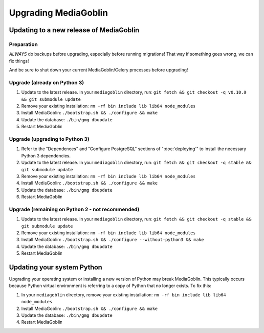 .. MediaGoblin Documentation

   Written in 2020 by MediaGoblin contributors

   To the extent possible under law, the author(s) have dedicated all
   copyright and related and neighboring rights to this software to
   the public domain worldwide. This software is distributed without
   any warranty.

   You should have received a copy of the CC0 Public Domain
   Dedication along with this software. If not, see
   <http://creativecommons.org/publicdomain/zero/1.0/>.

======================
 Upgrading MediaGoblin
======================

Updating to a new release of MediaGoblin
----------------------------------------

Preparation
~~~~~~~~~~~

*ALWAYS* do backups before upgrading, especially before running migrations! That
way if something goes wrong, we can fix things!

And be sure to shut down your current MediaGoblin/Celery processes before
upgrading!


Upgrade (already on Python 3)
~~~~~~~~~~~~~~~~~~~~~~~~~~~~~

1. Update to the latest release.  In your ``mediagoblin`` directory, run:
   ``git fetch && git checkout -q v0.10.0 && git submodule update``
2. Remove your existing installation:
   ``rm -rf bin include lib lib64 node_modules``
3. Install MediaGoblin:
   ``./bootstrap.sh && ./configure && make``
4. Update the database:
   ``./bin/gmg dbupdate``
5. Restart MediaGoblin


Upgrade (upgrading to Python 3)
~~~~~~~~~~~~~~~~~~~~~~~~~~~~~~~

1. Refer to the "Dependences" and "Configure PostgreSQL" sections of
   ":doc:`deploying`" to install the necessary Python 3 dependencies.
2. Update to the latest release.  In your ``mediagoblin`` directory, run:
   ``git fetch && git checkout -q stable && git submodule update``
3. Remove your existing installation:
   ``rm -rf bin include lib lib64 node_modules``
4. Install MediaGoblin:
   ``./bootstrap.sh && ./configure && make``
5. Update the database:
   ``./bin/gmg dbupdate``
6. Restart MediaGoblin


Upgrade (remaining on Python 2 - not recommended)
~~~~~~~~~~~~~~~~~~~~~~~~~~~~~~~~~~~~~~~~~~~~~~~~~

1. Update to the latest release.  In your ``mediagoblin`` directory, run:
   ``git fetch && git checkout -q stable && git submodule update``
2. Remove your existing installation:
   ``rm -rf bin include lib lib64 node_modules``
3. Install MediaGoblin:
   ``./bootstrap.sh && ./configure --without-python3 && make``
4. Update the database:
   ``./bin/gmg dbupdate``
5. Restart MediaGoblin


Updating your system Python
---------------------------

Upgrading your operating system or installing a new version of
Python may break MediaGoblin. This typically occurs because Python virtual
environment is referring to a copy of Python that no longer exists. To fix this:

1. In your ``mediagoblin`` directory, remove your existing installation:
   ``rm -rf bin include lib lib64 node_modules``
2. Install MediaGoblin:
   ``./bootstrap.sh && ./configure && make``
3. Update the database:
   ``./bin/gmg dbupdate``
4. Restart MediaGoblin
